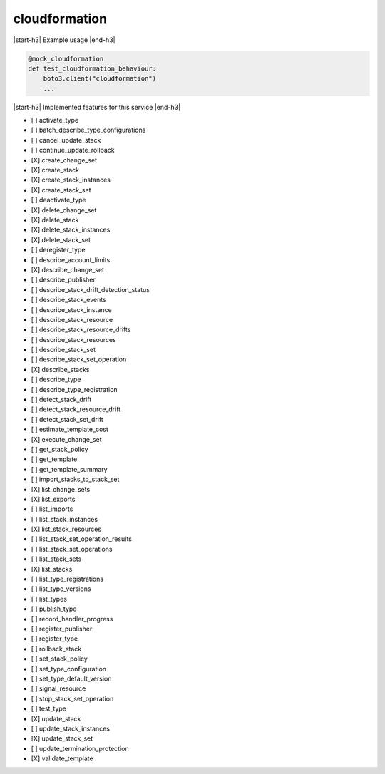 .. _implementedservice_cloudformation:

.. |start-h3| raw:: html

    <h3>

.. |end-h3| raw:: html

    </h3>

==============
cloudformation
==============



|start-h3| Example usage |end-h3|

.. sourcecode:: python

            @mock_cloudformation
            def test_cloudformation_behaviour:
                boto3.client("cloudformation")
                ...



|start-h3| Implemented features for this service |end-h3|

- [ ] activate_type
- [ ] batch_describe_type_configurations
- [ ] cancel_update_stack
- [ ] continue_update_rollback
- [X] create_change_set
- [X] create_stack
- [X] create_stack_instances
- [X] create_stack_set
- [ ] deactivate_type
- [X] delete_change_set
- [X] delete_stack
- [X] delete_stack_instances
- [X] delete_stack_set
- [ ] deregister_type
- [ ] describe_account_limits
- [X] describe_change_set
- [ ] describe_publisher
- [ ] describe_stack_drift_detection_status
- [ ] describe_stack_events
- [ ] describe_stack_instance
- [ ] describe_stack_resource
- [ ] describe_stack_resource_drifts
- [ ] describe_stack_resources
- [ ] describe_stack_set
- [ ] describe_stack_set_operation
- [X] describe_stacks
- [ ] describe_type
- [ ] describe_type_registration
- [ ] detect_stack_drift
- [ ] detect_stack_resource_drift
- [ ] detect_stack_set_drift
- [ ] estimate_template_cost
- [X] execute_change_set
- [ ] get_stack_policy
- [ ] get_template
- [ ] get_template_summary
- [ ] import_stacks_to_stack_set
- [X] list_change_sets
- [X] list_exports
- [ ] list_imports
- [ ] list_stack_instances
- [X] list_stack_resources
- [ ] list_stack_set_operation_results
- [ ] list_stack_set_operations
- [ ] list_stack_sets
- [X] list_stacks
- [ ] list_type_registrations
- [ ] list_type_versions
- [ ] list_types
- [ ] publish_type
- [ ] record_handler_progress
- [ ] register_publisher
- [ ] register_type
- [ ] rollback_stack
- [ ] set_stack_policy
- [ ] set_type_configuration
- [ ] set_type_default_version
- [ ] signal_resource
- [ ] stop_stack_set_operation
- [ ] test_type
- [X] update_stack
- [ ] update_stack_instances
- [X] update_stack_set
- [ ] update_termination_protection
- [X] validate_template

